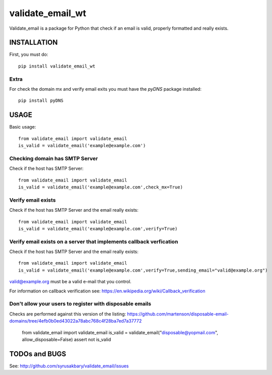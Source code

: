 =================
validate_email_wt
=================

Validate_email is a package for Python that check if an email is valid, properly formatted and really exists.



INSTALLATION
============

First, you must do::

    pip install validate_email_wt

Extra
------

For check the domain mx and verify email exits you must have the `pyDNS` package installed::

    pip install pyDNS


USAGE
=====

Basic usage::

    from validate_email import validate_email
    is_valid = validate_email('example@example.com')


Checking domain has SMTP Server
-------------------------------

Check if the host has SMTP Server::

    from validate_email import validate_email
    is_valid = validate_email('example@example.com',check_mx=True)


Verify email exists
-------------------

Check if the host has SMTP Server and the email really exists::

    from validate_email import validate_email
    is_valid = validate_email('example@example.com',verify=True)

Verify email exists on a server that implements callback verfication
-------------------

Check if the host has SMTP Server and the email really exists::

    from validate_email import validate_email
    is_valid = validate_email('example@example.com',verify=True,sending_email="valid@example.org")

valid@example.org must be a valid e-mail that you control.

For information on callback verification see: https://en.wikipedia.org/wiki/Callback_verification

Don't allow your users to register with disposable emails
---------------------------------------------------------

Checks are performed against this version of the listing:
https://github.com/martenson/disposable-email-domains/tree/4efb0b0ed43022a78abc768c4f28ba7ed7a37772

    from validate_email import validate_email
    is_valid = validate_email("disposable@yopmail.com", allow_disposable=False)
    assert not is_valid


TODOs and BUGS
==============
See: http://github.com/syrusakbary/validate_email/issues


